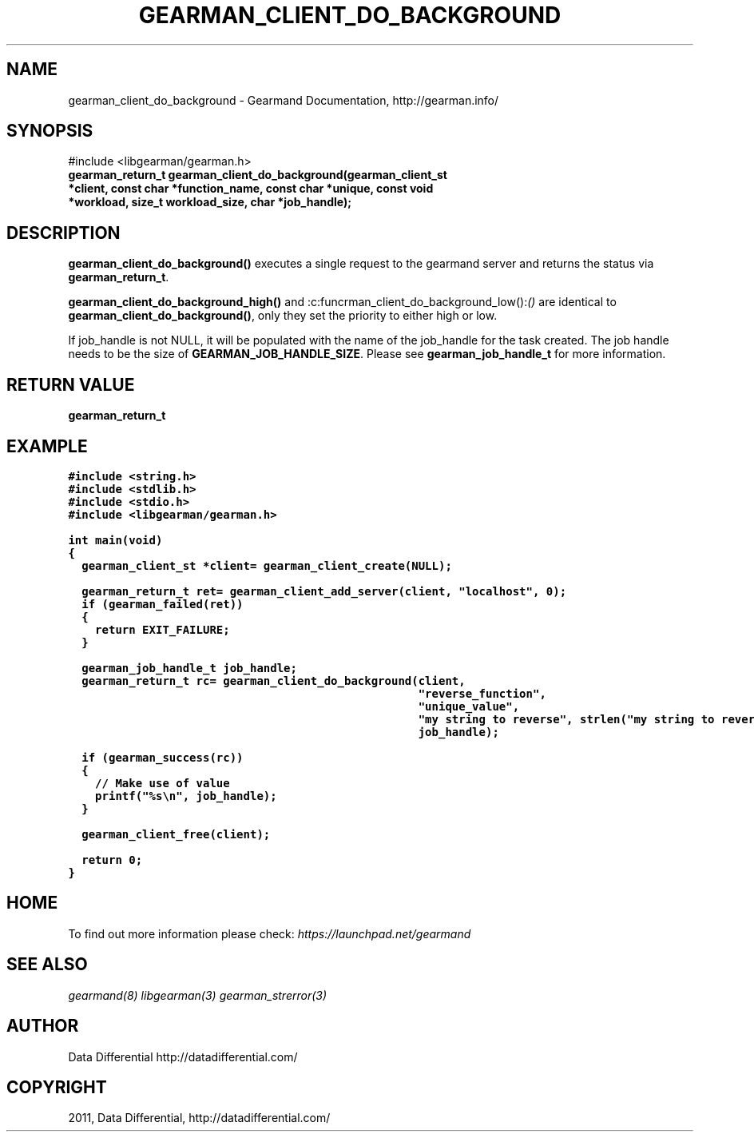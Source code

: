 .TH "GEARMAN_CLIENT_DO_BACKGROUND" "3" "June 13, 2011" "0.21" "Gearmand"
.SH NAME
gearman_client_do_background \- Gearmand Documentation, http://gearman.info/
.
.nr rst2man-indent-level 0
.
.de1 rstReportMargin
\\$1 \\n[an-margin]
level \\n[rst2man-indent-level]
level margin: \\n[rst2man-indent\\n[rst2man-indent-level]]
-
\\n[rst2man-indent0]
\\n[rst2man-indent1]
\\n[rst2man-indent2]
..
.de1 INDENT
.\" .rstReportMargin pre:
. RS \\$1
. nr rst2man-indent\\n[rst2man-indent-level] \\n[an-margin]
. nr rst2man-indent-level +1
.\" .rstReportMargin post:
..
.de UNINDENT
. RE
.\" indent \\n[an-margin]
.\" old: \\n[rst2man-indent\\n[rst2man-indent-level]]
.nr rst2man-indent-level -1
.\" new: \\n[rst2man-indent\\n[rst2man-indent-level]]
.in \\n[rst2man-indent\\n[rst2man-indent-level]]u
..
.\" Man page generated from reStructeredText.
.
.SH SYNOPSIS
.sp
#include <libgearman/gearman.h>
.INDENT 0.0
.TP
.B gearman_return_t gearman_client_do_background(gearman_client_st *client, const char *function_name, const char *unique, const void *workload, size_t workload_size, char *job_handle);
.UNINDENT
.SH DESCRIPTION
.sp
\fBgearman_client_do_background()\fP executes a single request to the
gearmand server and returns the status via \fBgearman_return_t\fP.
.sp
\fBgearman_client_do_background_high()\fP and
:c:funcrman_client_do_background_low():\fI()\fP are identical to
\fBgearman_client_do_background()\fP, only they set the priority to either
high or low.
.sp
If job_handle is not NULL, it will be populated with the name of the job_handle
for the task created. The job handle needs to be the size of
\fBGEARMAN_JOB_HANDLE_SIZE\fP. Please see \fBgearman_job_handle_t\fP for more information.
.SH RETURN VALUE
.sp
\fBgearman_return_t\fP
.SH EXAMPLE
.sp
.nf
.ft C
#include <string.h>
#include <stdlib.h>
#include <stdio.h>
#include <libgearman/gearman.h>

int main(void)
{
  gearman_client_st *client= gearman_client_create(NULL);

  gearman_return_t ret= gearman_client_add_server(client, "localhost", 0);
  if (gearman_failed(ret))
  {
    return EXIT_FAILURE;
  }

  gearman_job_handle_t job_handle;
  gearman_return_t rc= gearman_client_do_background(client,
                                                    "reverse_function",
                                                    "unique_value",
                                                    "my string to reverse", strlen("my string to reverse"),
                                                    job_handle);

  if (gearman_success(rc))
  {
    // Make use of value
    printf("%s\en", job_handle);
  }

  gearman_client_free(client);

  return 0;
}

.ft P
.fi
.SH HOME
.sp
To find out more information please check:
\fI\%https://launchpad.net/gearmand\fP
.SH SEE ALSO
.sp
\fIgearmand(8)\fP \fIlibgearman(3)\fP \fIgearman_strerror(3)\fP
.RE
.SH AUTHOR
Data Differential http://datadifferential.com/
.SH COPYRIGHT
2011, Data Differential, http://datadifferential.com/
.\" Generated by docutils manpage writer.
.\" 
.
